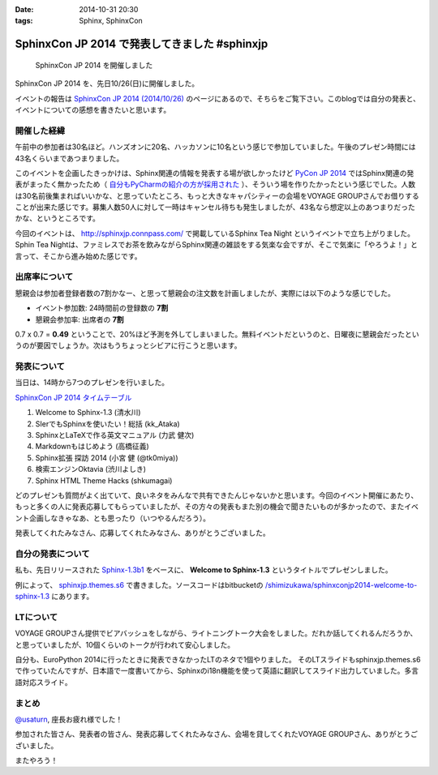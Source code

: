 :date: 2014-10-31 20:30
:tags: Sphinx, SphinxCon

===========================================================
SphinxCon JP 2014 で発表してきました #sphinxjp
===========================================================

.. figure:: sphinxconjp2014-logo.png
   :target: http://sphinx-users.jp/event/20141026_sphinxconjp/index.html

   SphinxCon JP 2014 を開催しました


SphinxCon JP 2014 を、先日10/26(日)に開催しました。

イベントの報告は `SphinxCon JP 2014 (2014/10/26)`_ のページにあるので、そちらをご覧下さい。このblogでは自分の発表と、イベントについての感想を書きたいと思います。

.. _SphinxCon JP 2014 (2014/10/26): http://sphinx-users.jp/event/20141026_sphinxconjp/index.html

開催した経緯
==============

午前中の参加者は30名ほど。ハンズオンに20名、ハッカソンに10名という感じで参加していました。午後のプレゼン時間には43名くらいまであつまりました。

.. raw:: html

   <a href="https://www.flickr.com/photos/shimizukawa/15455199869" title="SphinxCon JP 2014 by Takayuki Shimizukawa, on Flickr"><img src="https://farm6.staticflickr.com/5609/15455199869_505413d607.jpg" width="500" height="334" alt="SphinxCon JP 2014"></a>



このイベントを企画したきっかけは、Sphinx関連の情報を発表する場が欲しかったけど `PyCon JP 2014`_ ではSphinx関連の発表がまったく無かったため（ `自分もPyCharmの紹介の方が採用された`_ ）、そういう場を作りたかったという感じでした。人数は30名前後集まればいいかな、と思っていたところ、もっと大きなキャパシティーの会場をVOYAGE GROUPさんでお借りすることが出来た感じです。募集人数50人に対して一時はキャンセル待ちも発生しましたが、43名なら想定以上のあつまりだったかな、というところです。

今回のイベントは、 http://sphinxjp.connpass.com/ で掲載しているSphinx Tea Night というイベントで立ち上がりました。Sphin Tea Nightは、ファミレスでお茶を飲みながらSphinx関連の雑談をする気楽な会ですが、そこで気楽に「やろうよ！」と言って、そこから進み始めた感じです。



出席率について
================

懇親会は参加者登録者数の7割かなー、と思って懇親会の注文数を計画しましたが、実際には以下のような感じでした。

* イベント参加数: 24時間前の登録数の **7割**
* 懇親会参加率: 出席者の **7割**

0.7 x 0.7 = **0.49** ということで、20%ほど予測を外してしまいました。無料イベントだというのと、日曜夜に懇親会だったというのが要因でしょうか。次はもうちょっとシビアに行こうと思います。


発表について
==============

当日は、14時から7つのプレゼンを行いました。

`SphinxCon JP 2014 タイムテーブル`_

#. Welcome to Sphinx-1.3 (清水川)
#. SIerでもSphinxを使いたい！総括 (kk_Ataka)
#. SphinxとLaTeXで作る英文マニュアル (力武 健次)
#. Markdownもはじめよう (高橋征義)
#. Sphinx拡張 探訪 2014 (小宮 健 (@tk0miya))
#. 検索エンジンOktavia (渋川よしき)
#. Sphinx HTML Theme Hacks (shkumagai)


どのプレゼンも質問がよく出ていて、良いネタをみんなで共有できたんじゃないかと思います。今回のイベント開催にあたり、もっと多くの人に発表応募してもらっていましたが、その方々の発表もまた別の機会で聞きたいものが多かったので、またイベント企画しなきゃなあ、とも思ったり（いつやるんだろう）。

発表してくれたみなさん、応募してくれたみなさん、ありがとうございました。



自分の発表について
=====================

私も、先日リリースされた `Sphinx-1.3b1`_ をベースに、 **Welcome to Sphinx-1.3** というタイトルでプレゼンしました。

.. raw:: html

   <iframe width="560" height="420" src="http://shimizukawa.bitbucket.org/sphinxconjp2014-welcome-to-sphinx-1.3/index.html" frameborder="0"></iframe></div>


例によって、 `sphinxjp.themes.s6`_ で書きました。ソースコードはbitbucketの `/shimizukawa/sphinxconjp2014-welcome-to-sphinx-1.3`_ にあります。


LTについて
==============

.. raw:: html

   <a href="https://www.flickr.com/photos/shimizukawa/15455204079" title="SphinxCon JP 2014 by Takayuki Shimizukawa, on Flickr"><img src="https://farm4.staticflickr.com/3939/15455204079_38c7da93ba.jpg" width="500" height="334" alt="SphinxCon JP 2014"></a>

VOYAGE GROUPさん提供でビアバッシュをしながら、ライトニングトーク大会をしました。だれか話してくれるんだろうか、と思っていましたが、10個くらいのトークが行われて安心しました。

自分も、EuroPython 2014に行ったときに発表できなかったLTのネタで1個やりました。
そのLTスライドもsphinxjp.themes.s6で作っていたんですが、日本語で一度書いてから、Sphinxのi18n機能を使って英語に翻訳してスライド出力していました。多言語対応スライド。


まとめ
========

`@usaturn`_, 座長お疲れ様でした！

参加された皆さん、発表者の皆さん、発表応募してくれたみなさん、会場を貸してくれたVOYAGE GROUPさん、ありがとうございました。

またやろう！

.. raw:: html

   <a href="https://www.flickr.com/photos/shimizukawa/15456294240" title="SphinxCon JP 2014 by Takayuki Shimizukawa, on Flickr"><img src="https://farm4.staticflickr.com/3938/15456294240_7165b33424.jpg" width="500" height="334" alt="SphinxCon JP 2014"></a>



.. _PyCon JP 2014: https://pycon.jp/2014/
.. _自分もPyCharmの紹介の方が採用された: http://www.freia.jp/taka/blog/pyconjp2014-pycharm-and-other-rejected-proposals/index.html

.. _SphinxCon JP 2014 タイムテーブル: http://sphinx-users.jp/event/20141026_sphinxconjp/index.html#id4
.. _Sphinx-1.3b1: https://pypi.python.org/pypi/Sphinx/1.3b1

.. _sphinxjp.themes.s6: https://pypi.python.org/pypi/sphinxjp.themes.s6

.. _/shimizukawa/sphinxconjp2014-welcome-to-sphinx-1.3: https://bitbucket.org/shimizukawa/sphinxconjp2014-welcome-to-sphinx-1.3

.. _@usaturn: https://twitter.com/usaturn

